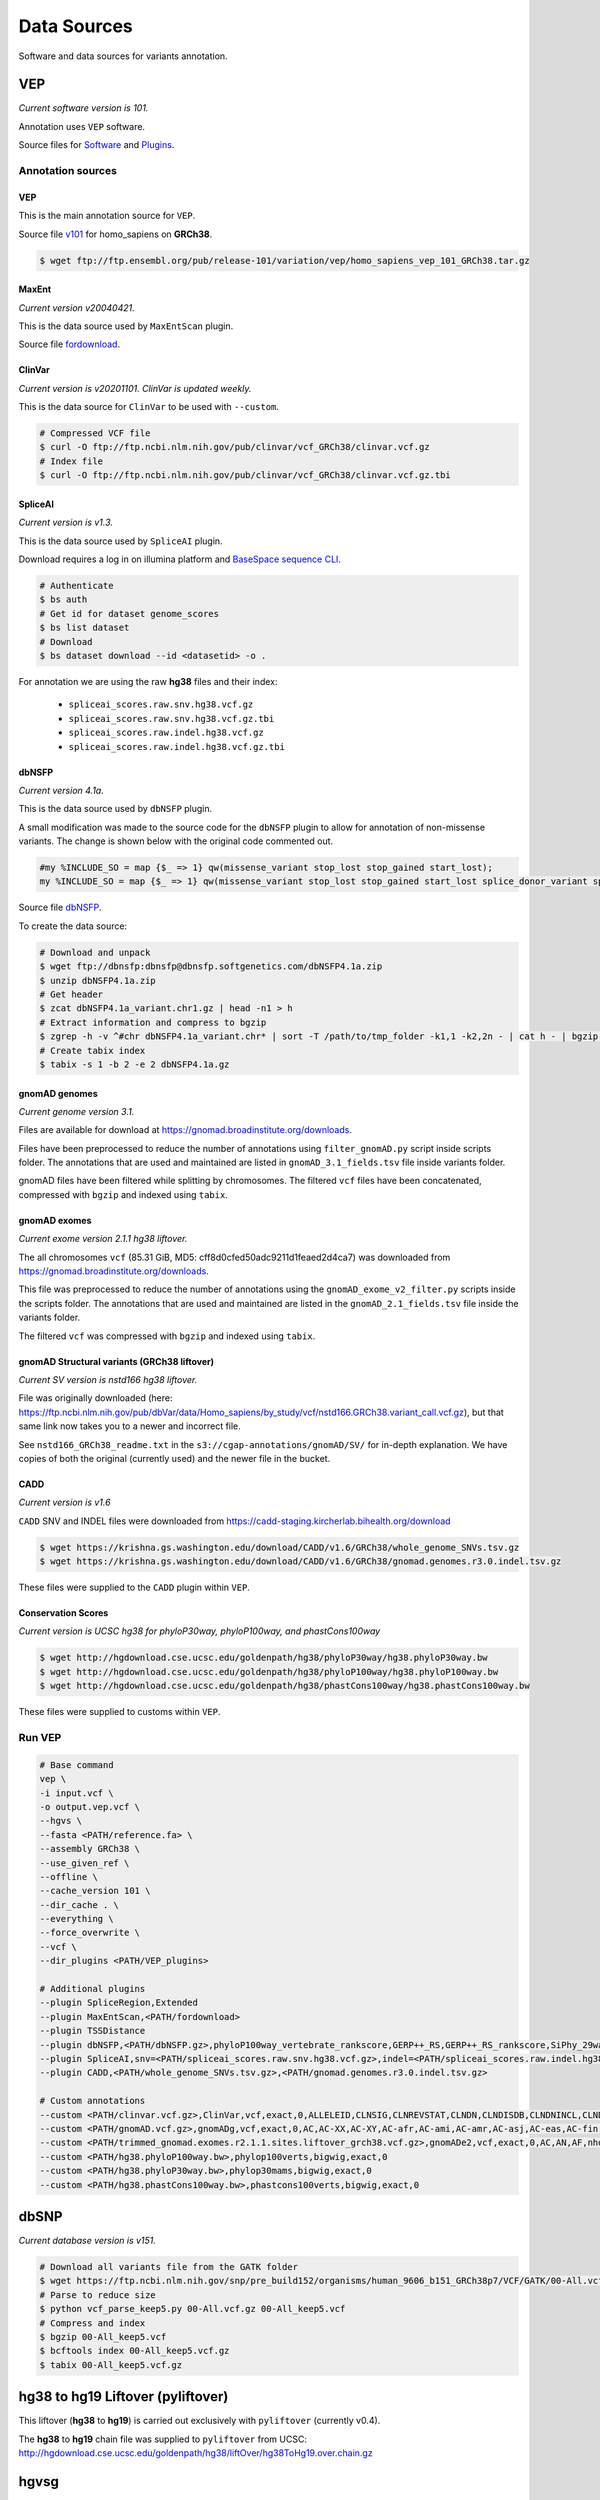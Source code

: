 ============
Data Sources
============

Software and data sources for variants annotation.

VEP
+++

*Current software version is 101.*

Annotation uses ``VEP`` software.

Source files for `Software`_ and `Plugins`_.

.. _Software: https://github.com/Ensembl/ensembl-vep/tree/release/101
.. _Plugins: https://github.com/Ensembl/VEP_plugins/tree/release/101

Annotation sources
------------------

VEP
^^^

This is the main annotation source for ``VEP``.

Source file `v101`_ for homo_sapiens on **GRCh38**.

.. _v101: ftp://ftp.ensembl.org/pub/release-101/variation/vep/homo_sapiens_vep_101_GRCh38.tar.gz

.. code-block:: bash

    $ wget ftp://ftp.ensembl.org/pub/release-101/variation/vep/homo_sapiens_vep_101_GRCh38.tar.gz

MaxEnt
^^^^^^

*Current version v20040421.*

This is the data source used by ``MaxEntScan`` plugin.

Source file `fordownload`_.

.. _fordownload: http://hollywood.mit.edu/burgelab/maxent/download/fordownload.tar.gz

ClinVar
^^^^^^^

*Current version is v20201101. ClinVar is updated weekly.*

This is the data source for ``ClinVar`` to be used with ``--custom``.

.. code-block:: bash

    # Compressed VCF file
    $ curl -O ftp://ftp.ncbi.nlm.nih.gov/pub/clinvar/vcf_GRCh38/clinvar.vcf.gz
    # Index file
    $ curl -O ftp://ftp.ncbi.nlm.nih.gov/pub/clinvar/vcf_GRCh38/clinvar.vcf.gz.tbi

SpliceAI
^^^^^^^^

*Current version is v1.3.*

This is the data source used by ``SpliceAI`` plugin.

Download requires a log in on illumina platform and `BaseSpace sequence CLI`_.

.. _BaseSpace sequence CLI: https://developer.basespace.illumina.com/docs/content/documentation/cli/cli-overview

.. code-block:: bash

    # Authenticate
    $ bs auth
    # Get id for dataset genome_scores
    $ bs list dataset
    # Download
    $ bs dataset download --id <datasetid> -o .

For annotation we are using the raw **hg38** files and their index:

  - ``spliceai_scores.raw.snv.hg38.vcf.gz``
  - ``spliceai_scores.raw.snv.hg38.vcf.gz.tbi``
  - ``spliceai_scores.raw.indel.hg38.vcf.gz``
  - ``spliceai_scores.raw.indel.hg38.vcf.gz.tbi``

dbNSFP
^^^^^^

*Current version 4.1a.*

This is the data source used by ``dbNSFP`` plugin.

A small modification was made to the source code for the ``dbNSFP`` plugin to allow for annotation of non-missense variants. The change is shown below with the original code commented out.

.. code-block:: perl

  #my %INCLUDE_SO = map {$_ => 1} qw(missense_variant stop_lost stop_gained start_lost);
  my %INCLUDE_SO = map {$_ => 1} qw(missense_variant stop_lost stop_gained start_lost splice_donor_variant splice_acceptor_variant splice_region_variant frameshift inframe_insertion inframe_deletion);

Source file `dbNSFP`_.

.. _dbNSFP: ftp://dbnsfp:dbnsfp@dbnsfp.softgenetics.com/dbNSFP4.1a.zip

To create the data source:

.. code-block:: bash

    # Download and unpack
    $ wget ftp://dbnsfp:dbnsfp@dbnsfp.softgenetics.com/dbNSFP4.1a.zip
    $ unzip dbNSFP4.1a.zip
    # Get header
    $ zcat dbNSFP4.1a_variant.chr1.gz | head -n1 > h
    # Extract information and compress to bgzip
    $ zgrep -h -v ^#chr dbNSFP4.1a_variant.chr* | sort -T /path/to/tmp_folder -k1,1 -k2,2n - | cat h - | bgzip -c > dbNSFP4.1a.gz
    # Create tabix index
    $ tabix -s 1 -b 2 -e 2 dbNSFP4.1a.gz

gnomAD genomes
^^^^^^^^^^^^^^

*Current genome version 3.1.*

Files are available for download at https://gnomad.broadinstitute.org/downloads.

Files have been preprocessed to reduce the number of annotations using ``filter_gnomAD.py`` script inside scripts folder.
The annotations that are used and maintained are listed in ``gnomAD_3.1_fields.tsv`` file inside variants folder.

gnomAD files have been filtered while splitting by chromosomes.
The filtered ``vcf`` files have been concatenated, compressed with ``bgzip`` and indexed using ``tabix``.

gnomAD exomes
^^^^^^^^^^^^^

*Current exome version 2.1.1 hg38 liftover.*

The all chromosomes ``vcf`` (85.31 GiB, MD5: cff8d0cfed50adc9211d1feaed2d4ca7) was downloaded from https://gnomad.broadinstitute.org/downloads.

This file was preprocessed to reduce the number of annotations using the ``gnomAD_exome_v2_filter.py`` scripts inside the scripts folder.
The annotations that are used and maintained are listed in the ``gnomAD_2.1_fields.tsv`` file inside the variants folder.

The filtered ``vcf`` was compressed with ``bgzip`` and indexed using ``tabix``.

gnomAD Structural variants (GRCh38 liftover)
^^^^^^^^^^^^^^^^^^^^^^^^^^^^^^^^^^^^^^^^^^^^

*Current SV version is nstd166 hg38 liftover.*

File was originally downloaded (here: https://ftp.ncbi.nlm.nih.gov/pub/dbVar/data/Homo_sapiens/by_study/vcf/nstd166.GRCh38.variant_call.vcf.gz), but that same link now takes you to a newer and incorrect file.

See ``nstd166_GRCh38_readme.txt`` in the ``s3://cgap-annotations/gnomAD/SV/`` for in-depth explanation. We have copies of both the original (currently used) and the newer file in the bucket.

CADD
^^^^

*Current version is v1.6*

``CADD`` SNV and INDEL files were downloaded from https://cadd-staging.kircherlab.bihealth.org/download

.. code-block:: bash

    $ wget https://krishna.gs.washington.edu/download/CADD/v1.6/GRCh38/whole_genome_SNVs.tsv.gz
    $ wget https://krishna.gs.washington.edu/download/CADD/v1.6/GRCh38/gnomad.genomes.r3.0.indel.tsv.gz

These files were supplied to the ``CADD`` plugin within ``VEP``.

Conservation Scores
^^^^^^^^^^^^^^^^^^^

*Current version is UCSC hg38 for phyloP30way, phyloP100way, and phastCons100way*

.. code-block:: bash

    $ wget http://hgdownload.cse.ucsc.edu/goldenpath/hg38/phyloP30way/hg38.phyloP30way.bw
    $ wget http://hgdownload.cse.ucsc.edu/goldenpath/hg38/phyloP100way/hg38.phyloP100way.bw
    $ wget http://hgdownload.cse.ucsc.edu/goldenpath/hg38/phastCons100way/hg38.phastCons100way.bw

These files were supplied to customs within ``VEP``.

Run VEP
-------

.. code-block:: bash

    # Base command
    vep \
    -i input.vcf \
    -o output.vep.vcf \
    --hgvs \
    --fasta <PATH/reference.fa> \
    --assembly GRCh38 \
    --use_given_ref \
    --offline \
    --cache_version 101 \
    --dir_cache . \
    --everything \
    --force_overwrite \
    --vcf \
    --dir_plugins <PATH/VEP_plugins>

    # Additional plugins
    --plugin SpliceRegion,Extended
    --plugin MaxEntScan,<PATH/fordownload>
    --plugin TSSDistance
    --plugin dbNSFP,<PATH/dbNSFP.gz>,phyloP100way_vertebrate_rankscore,GERP++_RS,GERP++_RS_rankscore,SiPhy_29way_logOdds,SiPhy_29way_pi,PrimateAI_score,PrimateAI_pred,PrimateAI_rankscore,CADD_raw_rankscore,Polyphen2_HVAR_pred,Polyphen2_HVAR_rankscore,Polyphen2_HVAR_score,SIFT_pred,SIFT_converted_rankscore,SIFT_score,REVEL_rankscore,REVEL_score,Ensembl_geneid,Ensembl_proteinid,Ensembl_transcriptid
    --plugin SpliceAI,snv=<PATH/spliceai_scores.raw.snv.hg38.vcf.gz>,indel=<PATH/spliceai_scores.raw.indel.hg38.vcf.gz>
    --plugin CADD,<PATH/whole_genome_SNVs.tsv.gz>,<PATH/gnomad.genomes.r3.0.indel.tsv.gz>

    # Custom annotations
    --custom <PATH/clinvar.vcf.gz>,ClinVar,vcf,exact,0,ALLELEID,CLNSIG,CLNREVSTAT,CLNDN,CLNDISDB,CLNDNINCL,CLNDISDBINCL,CLNHGVS,CLNSIGCONF,CLNSIGINCL,CLNVC,CLNVCSO,CLNVI,DBVARID,GENEINFO,MC,ORIGIN,RS,SSR
    --custom <PATH/gnomAD.vcf.gz>,gnomADg,vcf,exact,0,AC,AC-XX,AC-XY,AC-afr,AC-ami,AC-amr,AC-asj,AC-eas,AC-fin,AC-mid,AC-nfe,AC-oth,AC-sas,AF,AF-XX,AF-XY,AF-afr,AF-ami,AF-amr,AF-asj,AF-eas,AF-fin,AF-mid,AF-nfe,AF-oth,AF-sas,AF_popmax,AN,AN-XX,AN-XY,AN-afr,AN-ami,AN-amr,AN-asj,AN-eas,AN-fin,AN-mid,AN-nfe,AN-oth,AN-sas,nhomalt,nhomalt-XX,nhomalt-XY,nhomalt-afr,nhomalt-ami,nhomalt-amr,nhomalt-asj,nhomalt-eas,nhomalt-fin,nhomalt-mid,nhomalt-nfe,nhomalt-oth,nhomalt-sas
    --custom <PATH/trimmed_gnomad.exomes.r2.1.1.sites.liftover_grch38.vcf.gz>,gnomADe2,vcf,exact,0,AC,AN,AF,nhomalt,AC_oth,AN_oth,AF_oth,nhomalt_oth,AC_sas,AN_sas,AF_sas,nhomalt_sas,AC_fin,AN_fin,AF_fin,nhomalt_fin,AC_eas,AN_eas,AF_eas,nhomalt_eas,AC_amr,AN_amr,AF_amr,nhomalt_amr,AC_afr,AN_afr,AF_afr,nhomalt_afr,AC_asj,AN_asj,AF_asj,nhomalt_asj,AC_nfe,AN_nfe,AF_nfe,nhomalt_nfe,AC_female,AN_female,AF_female,nhomalt_female,AC_male,AN_male,AF_male,nhomalt_male,AF_popmax
    --custom <PATH/hg38.phyloP100way.bw>,phylop100verts,bigwig,exact,0
    --custom <PATH/hg38.phyloP30way.bw>,phylop30mams,bigwig,exact,0
    --custom <PATH/hg38.phastCons100way.bw>,phastcons100verts,bigwig,exact,0

dbSNP
+++++

*Current database version is v151.*

.. code-block:: bash

    # Download all variants file from the GATK folder
    $ wget https://ftp.ncbi.nlm.nih.gov/snp/pre_build152/organisms/human_9606_b151_GRCh38p7/VCF/GATK/00-All.vcf.gz
    # Parse to reduce size
    $ python vcf_parse_keep5.py 00-All.vcf.gz 00-All_keep5.vcf
    # Compress and index
    $ bgzip 00-All_keep5.vcf
    $ bcftools index 00-All_keep5.vcf.gz
    $ tabix 00-All_keep5.vcf.gz

hg38 to hg19 Liftover (pyliftover)
++++++++++++++++++++++++++++++++++

This liftover (**hg38** to **hg19**) is carried out exclusively with ``pyliftover`` (currently v0.4).

The **hg38** to **hg19** chain file was supplied to ``pyliftover`` from UCSC: http://hgdownload.cse.ucsc.edu/goldenpath/hg38/liftOver/hg38ToHg19.over.chain.gz

hgvsg
+++++

*Current version 20.05*

The Human Genome Variation Society has strict guidelines and best practices for describing human genomic variants based on the reference genome, chromosomal position, and variant type. ``hgvsg`` can be used to describe all genomic variants, not just those within coding regions. The script used to generate ``hgvsg`` infomation in our pipeline implements the recommendations found here for DNA variants (http://varnomen.hgvs.org/recommendations/DNA/). We describe substitions, deletions, insertions, and deletion-insertions for all variants on the 23 nuclear chromosomes and the mitochondrial genome within this field.

Version
+++++++

*Current version accessed 2021-04-20.*

  - VEP: v101
  - MaxEnt: v20040421
  - ClinVar: v20201101
  - SpliceAI: v1.3
  - dbNSFP: v4.1a
  - gnomAD: v3.1
  - gnomAD_exomes: v2.1.1
  - CADD: v1.6
  - phyloP30way: hg38
  - phyloP100way: hg38
  - phastCons100way: hg38
  - dbSNP: v151
  - hgvsg: 20.05
